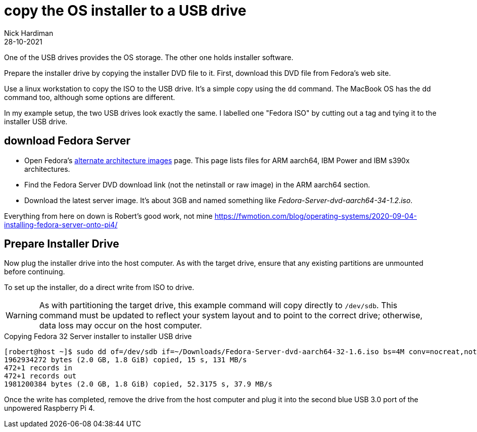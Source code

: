 = copy the OS installer to a USB drive   
Nick Hardiman 
:source-highlighter: highlight.js
:revdate: 28-10-2021

One of the USB drives provides the OS storage. 
The other one holds installer software. 

Prepare the installer drive by copying the installer DVD file to it. 
First, download this DVD file from Fedora's web site. 

Use a linux workstation to copy the ISO to the USB drive. 
It's a simple copy using the `dd` command. 
The MacBook OS has the dd command too, although some options are different. 

In my example setup, the two USB drives look exactly the same. 
I labelled one "Fedora ISO" by cutting out a tag and tying it to the installer USB drive. 


== download Fedora Server

* Open Fedora's https://alt.fedoraproject.org/alt/[alternate architecture images] page. This page lists files for ARM aarch64, IBM Power and IBM s390x architectures. 
* Find the Fedora Server DVD download link (not the netinstall or raw image) in the ARM aarch64 section. 
* Download the latest server image. It's about 3GB and named something like _Fedora-Server-dvd-aarch64-34-1.2.iso_. 



Everything from here on down is 
Robert's good work, not mine
https://fwmotion.com/blog/operating-systems/2020-09-04-installing-fedora-server-onto-pi4/

== Prepare Installer Drive 

Now plug the installer drive into the host computer. As with the target drive, ensure that any existing partitions are unmounted before continuing.

To set up the installer, do a direct write from ISO to drive.

[WARNING]
====
As with partitioning the target drive, this example command will copy directly to `/dev/sdb`. This command must be updated to reflect your system layout and to point to the correct drive; otherwise, data loss may occur on the host computer.
====

.Copying Fedora 32 Server installer to installer USB drive
[source,shell]
----
[robert@host ~]$ sudo dd of=/dev/sdb if=~/Downloads/Fedora-Server-dvd-aarch64-32-1.6.iso bs=4M conv=nocreat,notrunc status=progress
1962934272 bytes (2.0 GB, 1.8 GiB) copied, 15 s, 131 MB/s
472+1 records in
472+1 records out
1981200384 bytes (2.0 GB, 1.8 GiB) copied, 52.3175 s, 37.9 MB/s
----

Once the write has completed, remove the drive from the host computer and plug it into the second blue USB 3.0 port of the unpowered Raspberry Pi 4.


